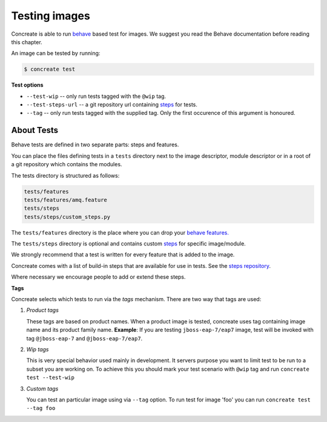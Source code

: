 Testing images
==============

Concreate is able to run `behave <https://pythonhosted.org/behave/>`_ based
test for images. We suggest you read the Behave documentation before reading
this chapter.

An image can be tested by running:

.. code:: bash
	  
	  $ concreate test

**Test options**

* ``--test-wip`` -- only run tests tagged with the ``@wip`` tag.
* ``--test-steps-url`` -- a git repository url containing `steps <https://pythonhosted.org/behave/tutorial.html#python-step-implementations>`_ for tests.
* ``--tag`` --  only run tests tagged with the supplied tag. Only the first occurence of this argument is honoured.


About Tests
-----------

Behave tests are defined in two separate parts: steps and features.

You can place the files defining tests in a ``tests`` directory next to the
image descriptor, module descriptor or in a root of a git repository which
contains the modules.

The tests directory is structured as follows:

.. code::
   
          tests/features
          tests/features/amq.feature
          tests/steps
          tests/steps/custom_steps.py


The ``tests/features`` directory is the place where you can drop your `behave features. <https://pythonhosted.org/behave/gherkin.html>`_

The ``tests/steps`` directory is optional and contains custom `steps <https://pythonhosted.org/behave/tutorial.html#python-step-implementations>`_ for specific image/module.

We strongly recommend that a test is written for every feature that is added to the image.

Concreate comes with a list of build-in steps that are available for use in
tests. See the `steps repository <https://github.com/jboss-openshift/concreate-test-steps>`_.

Where necessary we encourage people to add or extend these steps.

**Tags**

Concreate selects which tests to run via the *tags* mechanism. There are two
way that tags are used:

1. `Product tags`
   
   These tags are based on product names. When a product image is tested, concreate uses tag containing image name and its product family name.
   **Example**: If you are testing ``jboss-eap-7/eap7`` image, test will be invoked with tag ``@jboss-eap-7`` and ``@jboss-eap-7/eap7``.

2. `Wip tags`
   
   This is very special behavior used mainly in development. It servers purpose you want to limit test to be run to a subset you are working on. To achieve this you should mark your test scenario with ``@wip`` tag and run ``concreate test --test-wip``

3. `Custom tags`

   You can test an particular image using via ``--tag`` option. To run test for image 'foo' you can run ``concreate test --tag foo``
